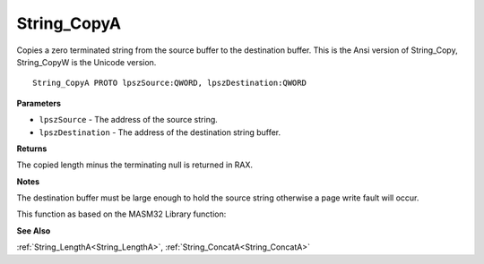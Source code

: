 .. _String_CopyA:

============
String_CopyA
============

Copies a zero terminated string from the source buffer to the destination buffer. This is the Ansi version of String_Copy, String_CopyW is the Unicode version.

::

   String_CopyA PROTO lpszSource:QWORD, lpszDestination:QWORD


**Parameters**

* ``lpszSource`` - The address of the source string.

* ``lpszDestination`` - The address of the destination string buffer.


**Returns**

The copied length minus the terminating null is returned in RAX.


**Notes**

The destination buffer must be large enough to hold the source string otherwise a page write fault will occur.

This function as based on the MASM32 Library function: 

**See Also**

:ref:`String_LengthA<String_LengthA>`, :ref:`String_ConcatA<String_ConcatA>`
